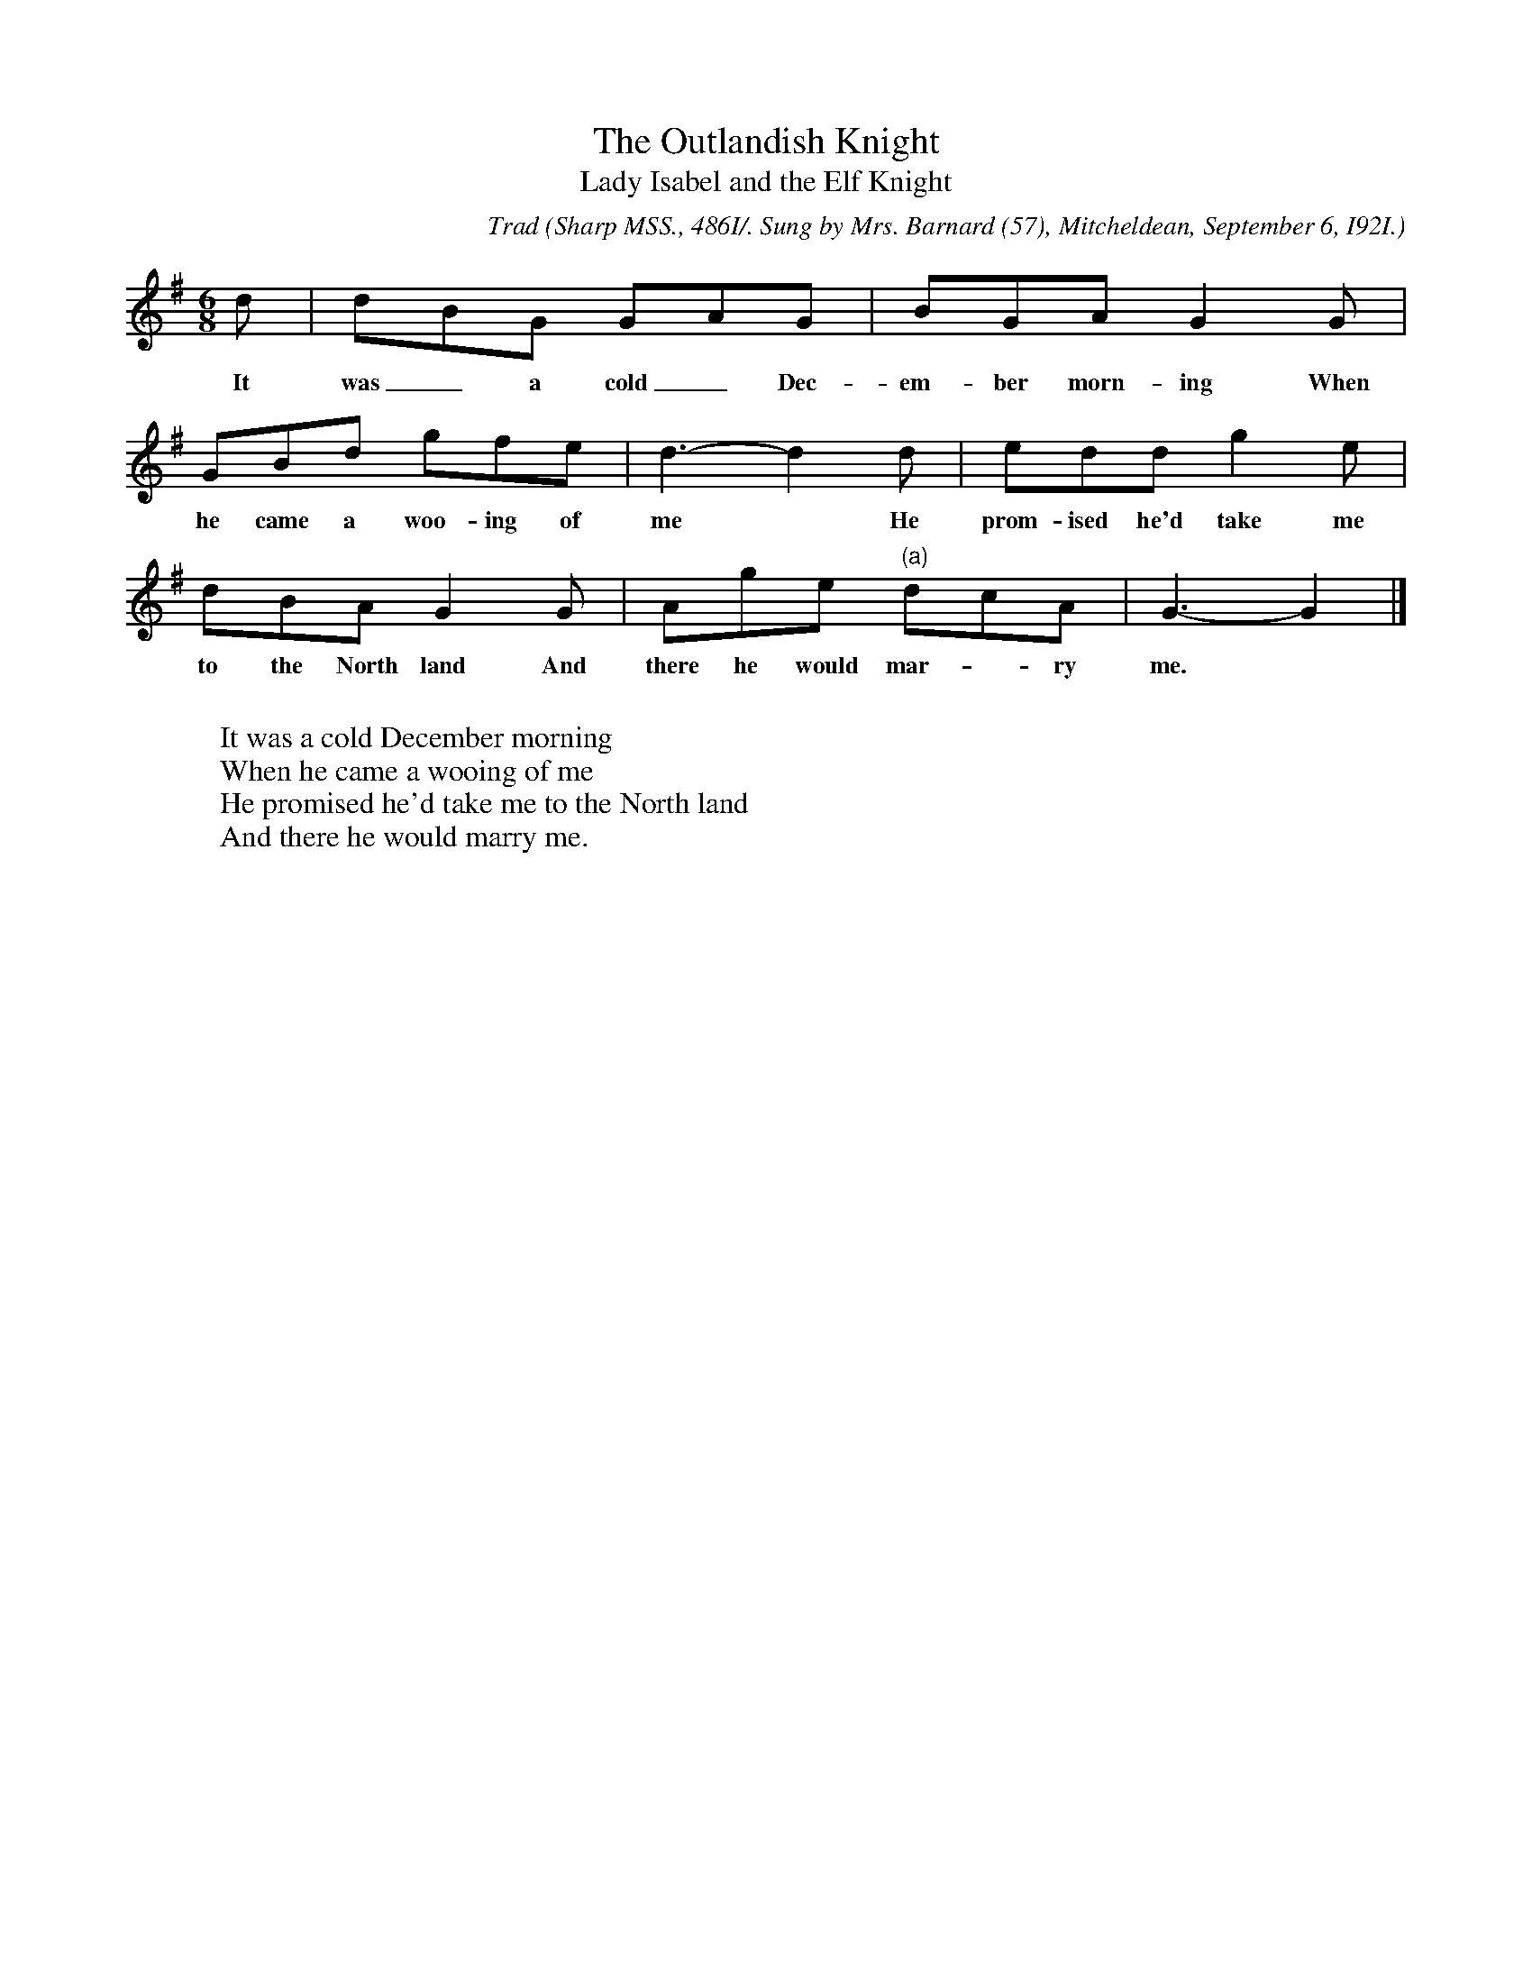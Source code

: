 X:21
T:The Outlandish Knight
T:Lady Isabel and the Elf Knight
C:Trad
B:Bronson
O:Sharp MSS., 486I/. Sung by Mrs. Barnard (57), Mitcheldean, September 6, I92I.
M:6/8
L:1/8
K:G
d | dBG GAG | BGA G2 G |
w:It was_ a cold_ Dec-em-ber morn-ing When
GBd gfe | d3-d2 d | edd g2 e |
w:he came a woo-ing of me* He prom-ised he'd take me
dBA G2 G | Age "(a)"dcA | G3-G2 |]
w:to the North land And there he would mar-*ry me.
%"(a)"dcd ||
W:
W:It was a cold December morning
W:When he came a wooing of me
W:He promised he'd take me to the North land
W:And there he would marry me.
